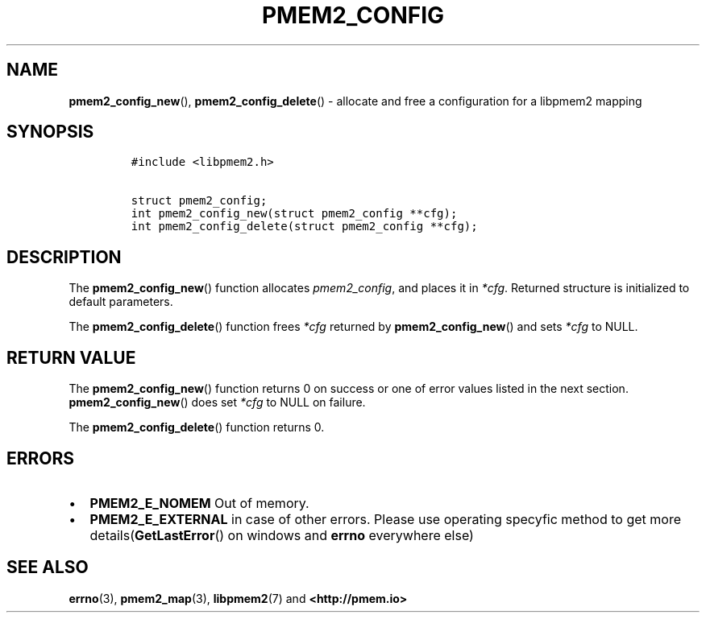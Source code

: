 .\" Automatically generated by Pandoc 1.19.2.4
.\"
.TH "PMEM2_CONFIG" "3" "2019-10-22" "PMDK - pmem API version 1.0" "PMDK Programmer's Manual"
.hy
.\" Copyright 2019, Intel Corporation
.\"
.\" Redistribution and use in source and binary forms, with or without
.\" modification, are permitted provided that the following conditions
.\" are met:
.\"
.\"     * Redistributions of source code must retain the above copyright
.\"       notice, this list of conditions and the following disclaimer.
.\"
.\"     * Redistributions in binary form must reproduce the above copyright
.\"       notice, this list of conditions and the following disclaimer in
.\"       the documentation and/or other materials provided with the
.\"       distribution.
.\"
.\"     * Neither the name of the copyright holder nor the names of its
.\"       contributors may be used to endorse or promote products derived
.\"       from this software without specific prior written permission.
.\"
.\" THIS SOFTWARE IS PROVIDED BY THE COPYRIGHT HOLDERS AND CONTRIBUTORS
.\" "AS IS" AND ANY EXPRESS OR IMPLIED WARRANTIES, INCLUDING, BUT NOT
.\" LIMITED TO, THE IMPLIED WARRANTIES OF MERCHANTABILITY AND FITNESS FOR
.\" A PARTICULAR PURPOSE ARE DISCLAIMED. IN NO EVENT SHALL THE COPYRIGHT
.\" OWNER OR CONTRIBUTORS BE LIABLE FOR ANY DIRECT, INDIRECT, INCIDENTAL,
.\" SPECIAL, EXEMPLARY, OR CONSEQUENTIAL DAMAGES (INCLUDING, BUT NOT
.\" LIMITED TO, PROCUREMENT OF SUBSTITUTE GOODS OR SERVICES; LOSS OF USE,
.\" DATA, OR PROFITS; OR BUSINESS INTERRUPTION) HOWEVER CAUSED AND ON ANY
.\" THEORY OF LIABILITY, WHETHER IN CONTRACT, STRICT LIABILITY, OR TORT
.\" (INCLUDING NEGLIGENCE OR OTHERWISE) ARISING IN ANY WAY OUT OF THE USE
.\" OF THIS SOFTWARE, EVEN IF ADVISED OF THE POSSIBILITY OF SUCH DAMAGE.
.SH NAME
.PP
\f[B]pmem2_config_new\f[](), \f[B]pmem2_config_delete\f[]() \- allocate
and free a configuration for a libpmem2 mapping
.SH SYNOPSIS
.IP
.nf
\f[C]
#include\ <libpmem2.h>

struct\ pmem2_config;
int\ pmem2_config_new(struct\ pmem2_config\ **cfg);
int\ pmem2_config_delete(struct\ pmem2_config\ **cfg);
\f[]
.fi
.SH DESCRIPTION
.PP
The \f[B]pmem2_config_new\f[]() function allocates
\f[I]pmem2_config\f[], and places it in \f[I]*cfg\f[].
Returned structure is initialized to default parameters.
.PP
The \f[B]pmem2_config_delete\f[]() function frees \f[I]*cfg\f[] returned
by \f[B]pmem2_config_new\f[]() and sets \f[I]*cfg\f[] to NULL.
.SH RETURN VALUE
.PP
The \f[B]pmem2_config_new\f[]() function returns 0 on success or one of
error values listed in the next section.
\f[B]pmem2_config_new\f[]() does set \f[I]*cfg\f[] to NULL on failure.
.PP
The \f[B]pmem2_config_delete\f[]() function returns 0.
.SH ERRORS
.IP \[bu] 2
\f[B]PMEM2_E_NOMEM\f[] Out of memory.
.IP \[bu] 2
\f[B]PMEM2_E_EXTERNAL\f[] in case of other errors.
Please use operating specyfic method to get more
details(\f[B]GetLastError\f[]() on windows and \f[B]errno\f[] everywhere
else)
.SH SEE ALSO
.PP
\f[B]errno\f[](3), \f[B]pmem2_map\f[](3), \f[B]libpmem2\f[](7) and
\f[B]<http://pmem.io>\f[]
